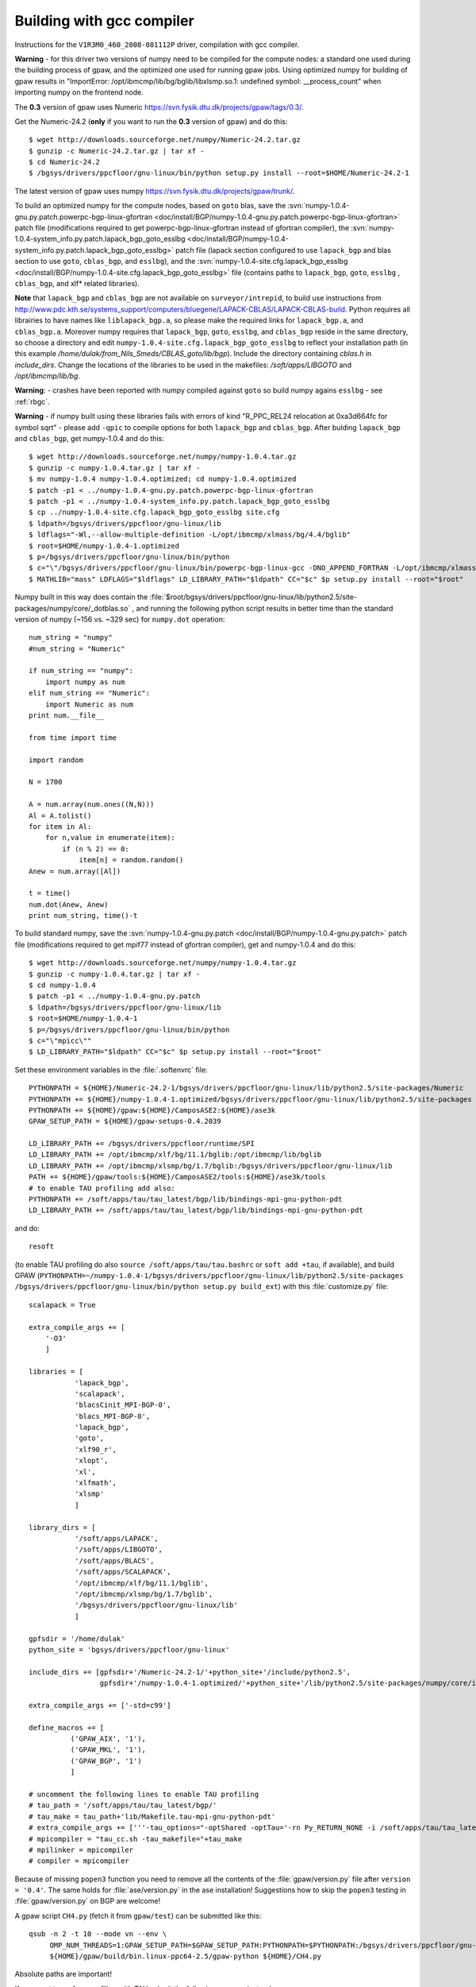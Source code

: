 .. _building_with_gcc_on_surveyor:

==========================
Building with gcc compiler
==========================

Instructions for the ``V1R3M0_460_2008-081112P`` driver,
compilation with gcc compiler.

**Warning** - for this driver two versions of numpy need to be compiled for
the compute nodes: a standard one used during the building process of gpaw,
and the optimized one used for running gpaw jobs. Using optimized numpy
for building of gpaw results in "ImportError: /opt/ibmcmp/lib/bg/bglib/libxlsmp.so.1: undefined symbol: __process_count" when importing numpy on the frontend node.

The **0.3** version of gpaw uses Numeric `<https://svn.fysik.dtu.dk/projects/gpaw/tags/0.3/>`_.

Get the Numeric-24.2 (**only** if you want to run the **0.3** version of gpaw)
and do this::

  $ wget http://downloads.sourceforge.net/numpy/Numeric-24.2.tar.gz
  $ gunzip -c Numeric-24.2.tar.gz | tar xf -
  $ cd Numeric-24.2
  $ /bgsys/drivers/ppcfloor/gnu-linux/bin/python setup.py install --root=$HOME/Numeric-24.2-1

The latest version of gpaw uses numpy `<https://svn.fysik.dtu.dk/projects/gpaw/trunk/>`_.

To build an optimized numpy for the compute nodes, based on ``goto`` blas, save the :svn:`numpy-1.0.4-gnu.py.patch.powerpc-bgp-linux-gfortran <doc/install/BGP/numpy-1.0.4-gnu.py.patch.powerpc-bgp-linux-gfortran>`
patch file
(modifications required to get powerpc-bgp-linux-gfortran instead of
gfortran compiler),
the :svn:`numpy-1.0.4-system_info.py.patch.lapack_bgp_goto_esslbg <doc/install/BGP/numpy-1.0.4-system_info.py.patch.lapack_bgp_goto_esslbg>` patch file (lapack
section configured to use ``lapack_bgp`` and
blas section to use ``goto``, ``cblas_bgp``, and ``esslbg``),
and the :svn:`numpy-1.0.4-site.cfg.lapack_bgp_esslbg <doc/install/BGP/numpy-1.0.4-site.cfg.lapack_bgp_goto_esslbg>` file (contains paths to
``lapack_bgp``, ``goto``, ``esslbg`` , ``cblas_bgp``,
and xlf* related libraries).

**Note** that ``lapack_bgp`` and ``cblas_bgp`` are not available on ``surveyor/intrepid``, to build use instructions from `<http://www.pdc.kth.se/systems_support/computers/bluegene/LAPACK-CBLAS/LAPACK-CBLAS-build>`_. Python requires all librairies to have names like ``liblapack_bgp.a``, so please make the required links for ``lapack_bgp.a``, and ``cblas_bgp.a``. Moreover numpy requires that ``lapack_bgp``, ``goto``, ``esslbg``, and ``cblas_bgp`` reside in the same directory, so choose a directory and edit ``numpy-1.0.4-site.cfg.lapack_bgp_goto_esslbg`` to reflect your installation path (in this example `/home/dulak/from_Nils_Smeds/CBLAS_goto/lib/bgp`). Include the directory containing `cblas.h` in `include_dirs`. Change the locations of the libraries to be used in the makefiles: `/soft/apps/LIBGOTO` and `/opt/ibmcmp/lib/bg`.

**Warning**: - crashes have been reported with numpy compiled against ``goto``
so build numpy agains ``esslbg`` - see :ref:`rbgc`.

**Warning** - if numpy built using these libraries fails
with errors of kind "R_PPC_REL24 relocation at 0xa3d664fc for symbol sqrt"
- please add ``-qpic`` to compile options for both ``lapack_bgp`` and ``cblas_bgp``. 
After bulding ``lapack_bgp`` and ``cblas_bgp``, get numpy-1.0.4 and do this::

  $ wget http://downloads.sourceforge.net/numpy/numpy-1.0.4.tar.gz
  $ gunzip -c numpy-1.0.4.tar.gz | tar xf -
  $ mv numpy-1.0.4 numpy-1.0.4.optimized; cd numpy-1.0.4.optimized
  $ patch -p1 < ../numpy-1.0.4-gnu.py.patch.powerpc-bgp-linux-gfortran
  $ patch -p1 < ../numpy-1.0.4-system_info.py.patch.lapack_bgp_goto_esslbg
  $ cp ../numpy-1.0.4-site.cfg.lapack_bgp_goto_esslbg site.cfg
  $ ldpath=/bgsys/drivers/ppcfloor/gnu-linux/lib
  $ ldflags="-Wl,--allow-multiple-definition -L/opt/ibmcmp/xlmass/bg/4.4/bglib"
  $ root=$HOME/numpy-1.0.4-1.optimized
  $ p=/bgsys/drivers/ppcfloor/gnu-linux/bin/python
  $ c="\"/bgsys/drivers/ppcfloor/gnu-linux/bin/powerpc-bgp-linux-gcc -DNO_APPEND_FORTRAN -L/opt/ibmcmp/xlmass/bg/4.4/bglib\""
  $ MATHLIB="mass" LDFLAGS="$ldflags" LD_LIBRARY_PATH="$ldpath" CC="$c" $p setup.py install --root="$root"

Numpy built in this way does contain the
:file:`$root/bgsys/drivers/ppcfloor/gnu-linux/lib/python2.5/site-packages/numpy/core/_dotblas.so`
, and running the following python script results
in better time than the standard version of numpy (~156 vs. ~329 sec)
for ``numpy.dot`` operation::

  num_string = "numpy"
  #num_string = "Numeric"

  if num_string == "numpy":
      import numpy as num
  elif num_string == "Numeric":
      import Numeric as num
  print num.__file__

  from time import time

  import random

  N = 1700

  A = num.array(num.ones((N,N)))
  Al = A.tolist()
  for item in Al:
      for n,value in enumerate(item):
          if (n % 2) == 0:
              item[n] = random.random()
  Anew = num.array([Al])

  t = time()
  num.dot(Anew, Anew)
  print num_string, time()-t

To build standard numpy, save the :svn:`numpy-1.0.4-gnu.py.patch <doc/install/BGP/numpy-1.0.4-gnu.py.patch>` patch file
(modifications required to get mpif77 instead of gfortran compiler),
get and numpy-1.0.4 and do this::

  $ wget http://downloads.sourceforge.net/numpy/numpy-1.0.4.tar.gz
  $ gunzip -c numpy-1.0.4.tar.gz | tar xf -
  $ cd numpy-1.0.4
  $ patch -p1 < ../numpy-1.0.4-gnu.py.patch
  $ ldpath=/bgsys/drivers/ppcfloor/gnu-linux/lib
  $ root=$HOME/numpy-1.0.4-1
  $ p=/bgsys/drivers/ppcfloor/gnu-linux/bin/python
  $ c="\"mpicc\""
  $ LD_LIBRARY_PATH="$ldpath" CC="$c" $p setup.py install --root="$root"

Set these environment variables in the :file:`.softenvrc` file::

  PYTHONPATH = ${HOME}/Numeric-24.2-1/bgsys/drivers/ppcfloor/gnu-linux/lib/python2.5/site-packages/Numeric
  PYTHONPATH += ${HOME}/numpy-1.0.4-1.optimized/bgsys/drivers/ppcfloor/gnu-linux/lib/python2.5/site-packages
  PYTHONPATH += ${HOME}/gpaw:${HOME}/CamposASE2:${HOME}/ase3k
  GPAW_SETUP_PATH = ${HOME}/gpaw-setups-0.4.2039

  LD_LIBRARY_PATH += /bgsys/drivers/ppcfloor/runtime/SPI
  LD_LIBRARY_PATH += /opt/ibmcmp/xlf/bg/11.1/bglib:/opt/ibmcmp/lib/bglib
  LD_LIBRARY_PATH += /opt/ibmcmp/xlsmp/bg/1.7/bglib:/bgsys/drivers/ppcfloor/gnu-linux/lib
  PATH += ${HOME}/gpaw/tools:${HOME}/CamposASE2/tools:${HOME}/ase3k/tools
  # to enable TAU profiling add also:
  PYTHONPATH += /soft/apps/tau/tau_latest/bgp/lib/bindings-mpi-gnu-python-pdt
  LD_LIBRARY_PATH += /soft/apps/tau/tau_latest/bgp/lib/bindings-mpi-gnu-python-pdt

and do::

  resoft

(to enable TAU profiling do also ``source /soft/apps/tau/tau.bashrc`` or ``soft add +tau``, if available),
and build GPAW (``PYTHONPATH=~/numpy-1.0.4-1/bgsys/drivers/ppcfloor/gnu-linux/lib/python2.5/site-packages /bgsys/drivers/ppcfloor/gnu-linux/bin/python
setup.py build_ext``) with this :file:`customize.py` file::

  scalapack = True

  extra_compile_args += [
      '-O3'
      ]

  libraries = [
             'lapack_bgp',
             'scalapack',
             'blacsCinit_MPI-BGP-0',
             'blacs_MPI-BGP-0',
             'lapack_bgp',
             'goto',
             'xlf90_r',
             'xlopt',
             'xl',
             'xlfmath',
             'xlsmp'
             ]

  library_dirs = [
             '/soft/apps/LAPACK',
             '/soft/apps/LIBGOTO',
             '/soft/apps/BLACS',
             '/soft/apps/SCALAPACK',
             '/opt/ibmcmp/xlf/bg/11.1/bglib',
             '/opt/ibmcmp/xlsmp/bg/1.7/bglib',
             '/bgsys/drivers/ppcfloor/gnu-linux/lib'
             ]

  gpfsdir = '/home/dulak'
  python_site = 'bgsys/drivers/ppcfloor/gnu-linux'

  include_dirs += [gpfsdir+'/Numeric-24.2-1/'+python_site+'/include/python2.5',
                   gpfsdir+'/numpy-1.0.4-1.optimized/'+python_site+'/lib/python2.5/site-packages/numpy/core/include']

  extra_compile_args += ['-std=c99']

  define_macros += [
            ('GPAW_AIX', '1'),
            ('GPAW_MKL', '1'),
            ('GPAW_BGP', '1')
            ]

  # uncomment the following lines to enable TAU profiling
  # tau_path = '/soft/apps/tau/tau_latest/bgp/'
  # tau_make = tau_path+'lib/Makefile.tau-mpi-gnu-python-pdt'
  # extra_compile_args += ['''-tau_options="-optShared -optTau='-rn Py_RETURN_NONE -i /soft/apps/tau/tau_latest/include/TAU_PYTHON_FIX.h' -optVerbose"''']
  # mpicompiler = "tau_cc.sh -tau_makefile="+tau_make
  # mpilinker = mpicompiler
  # compiler = mpicompiler

Because of missing ``popen3`` function you need to remove all the
contents of the :file:`gpaw/version.py` file after ``version =
'0.4'``.  The same holds for :file:`ase/version.py` in the ase
installation!  Suggestions how to skip the ``popen3`` testing in
:file:`gpaw/version.py` on BGP are welcome!

A gpaw script ``CH4.py`` (fetch it from ``gpaw/test``) can be submitted like this::

  qsub -n 2 -t 10 --mode vn --env \
       OMP_NUM_THREADS=1:GPAW_SETUP_PATH=$GPAW_SETUP_PATH:PYTHONPATH=$PYTHONPATH:/bgsys/drivers/ppcfloor/gnu-linux/powerpc-bgp-linux/lib:LD_LIBRARY_PATH=$LD_LIBRARY_PATH \
       ${HOME}/gpaw/build/bin.linux-ppc64-2.5/gpaw-python ${HOME}/CH4.py

Absolute paths are important!

If you want to perform profiling with TAU submit the following wrapper instead::

  import tau

  def OurMain():
      import CH4;

  tau.run('OurMain()')

This TAU run will produce ``profile.*`` files that can be merged into
the default TAU's ``ppk`` format using the command issued from the directory
where the ``profile.*`` files reside::

 paraprof --pack CH4.ppk

The actual analysis can be made on a different machine, by transferring
the ``CH4.ppk`` file from ``surveyor``, installing TAU, and launching::

 paraprof CH4.ppk

It's convenient to customize as in :file:`gpaw-qsub.py` which can be
found at the :ref:`parallel_runs` page.

